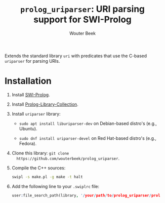 #+TITLE: ~prolog_uriparser~: URI parsing support for SWI-Prolog
#+AUTHOR: Wouter Beek

Extends the standard library ~uri~ with predicates that use the
C-based ~uriparser~ for parsing URIs.

* Installation

  1. Install [[http://www.swi-prolog.org][SWI-Prolog]].

  2. Install [[https://github.com/wouterbeek.com/Prolog-Library-Collection][Prolog-Library-Collection]].

  3. Install ~uriparser~ library:

     - ~sudo apt install liburiparser-dev~ on Debian-based distro's
       (e.g., Ubuntu).

     - ~sudo dnf install uriparser-devel~ on Red Hat-based distro's
       (e.g., Fedora).

  4. Clone this library: ~git clone
     https://github.com/wouterbeek/prolog_uriparser~.

  5. Compile the C++ sources:

     #+BEGIN_SRC sh
     swipl -s make.pl -g make -t halt
     #+END_SRC

  6. Add the following line to your ~.swiplrc~ file:

     #+BEGIN_SRC prolog
     user:file_search_path(library, '/your/path/to/prolog_uriparser/prolog').
     #+END_SRC
